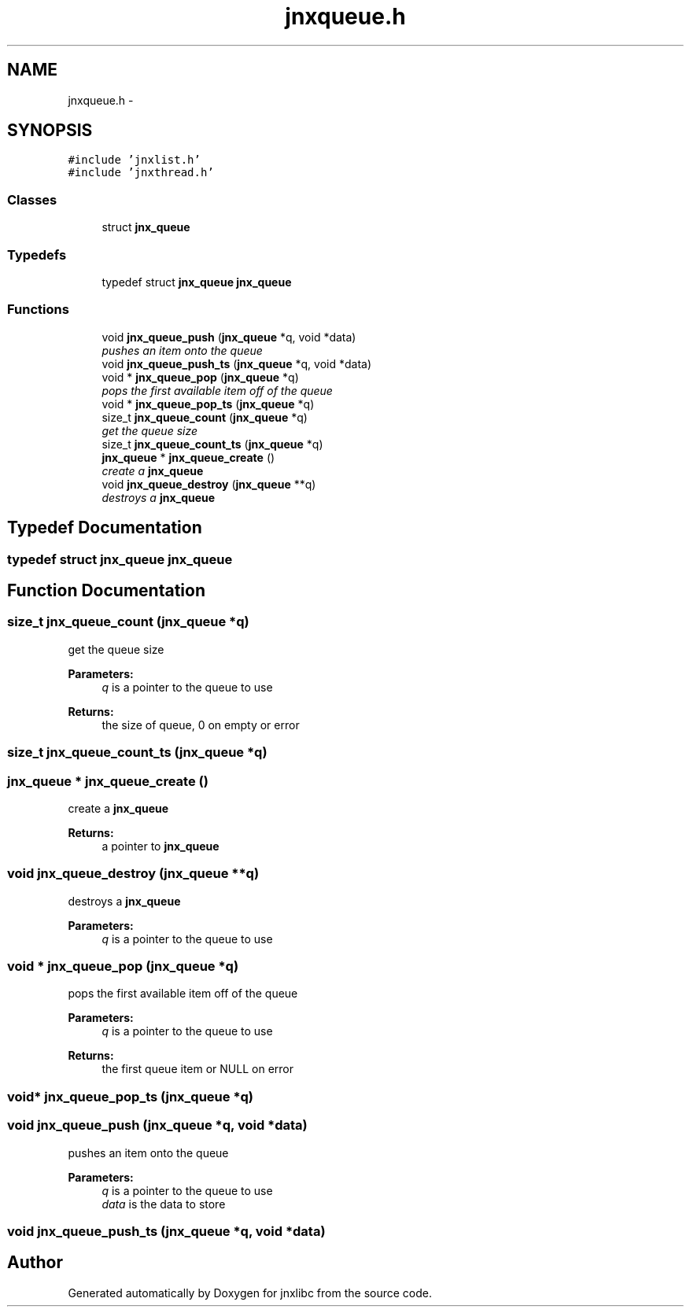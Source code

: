 .TH "jnxqueue.h" 3 "Sat Jun 7 2014" "jnxlibc" \" -*- nroff -*-
.ad l
.nh
.SH NAME
jnxqueue.h \- 
.SH SYNOPSIS
.br
.PP
\fC#include 'jnxlist\&.h'\fP
.br
\fC#include 'jnxthread\&.h'\fP
.br

.SS "Classes"

.in +1c
.ti -1c
.RI "struct \fBjnx_queue\fP"
.br
.in -1c
.SS "Typedefs"

.in +1c
.ti -1c
.RI "typedef struct \fBjnx_queue\fP \fBjnx_queue\fP"
.br
.in -1c
.SS "Functions"

.in +1c
.ti -1c
.RI "void \fBjnx_queue_push\fP (\fBjnx_queue\fP *q, void *data)"
.br
.RI "\fIpushes an item onto the queue \fP"
.ti -1c
.RI "void \fBjnx_queue_push_ts\fP (\fBjnx_queue\fP *q, void *data)"
.br
.ti -1c
.RI "void * \fBjnx_queue_pop\fP (\fBjnx_queue\fP *q)"
.br
.RI "\fIpops the first available item off of the queue \fP"
.ti -1c
.RI "void * \fBjnx_queue_pop_ts\fP (\fBjnx_queue\fP *q)"
.br
.ti -1c
.RI "size_t \fBjnx_queue_count\fP (\fBjnx_queue\fP *q)"
.br
.RI "\fIget the queue size \fP"
.ti -1c
.RI "size_t \fBjnx_queue_count_ts\fP (\fBjnx_queue\fP *q)"
.br
.ti -1c
.RI "\fBjnx_queue\fP * \fBjnx_queue_create\fP ()"
.br
.RI "\fIcreate a \fBjnx_queue\fP \fP"
.ti -1c
.RI "void \fBjnx_queue_destroy\fP (\fBjnx_queue\fP **q)"
.br
.RI "\fIdestroys a \fBjnx_queue\fP \fP"
.in -1c
.SH "Typedef Documentation"
.PP 
.SS "typedef struct \fBjnx_queue\fP \fBjnx_queue\fP"

.SH "Function Documentation"
.PP 
.SS "size_t jnx_queue_count (\fBjnx_queue\fP *q)"

.PP
get the queue size 
.PP
\fBParameters:\fP
.RS 4
\fIq\fP is a pointer to the queue to use 
.RE
.PP
\fBReturns:\fP
.RS 4
the size of queue, 0 on empty or error 
.RE
.PP

.SS "size_t jnx_queue_count_ts (\fBjnx_queue\fP *q)"

.SS "\fBjnx_queue\fP * jnx_queue_create ()"

.PP
create a \fBjnx_queue\fP 
.PP
\fBReturns:\fP
.RS 4
a pointer to \fBjnx_queue\fP 
.RE
.PP

.SS "void jnx_queue_destroy (\fBjnx_queue\fP **q)"

.PP
destroys a \fBjnx_queue\fP 
.PP
\fBParameters:\fP
.RS 4
\fIq\fP is a pointer to the queue to use 
.RE
.PP

.SS "void * jnx_queue_pop (\fBjnx_queue\fP *q)"

.PP
pops the first available item off of the queue 
.PP
\fBParameters:\fP
.RS 4
\fIq\fP is a pointer to the queue to use 
.RE
.PP
\fBReturns:\fP
.RS 4
the first queue item or NULL on error 
.RE
.PP

.SS "void* jnx_queue_pop_ts (\fBjnx_queue\fP *q)"

.SS "void jnx_queue_push (\fBjnx_queue\fP *q, void *data)"

.PP
pushes an item onto the queue 
.PP
\fBParameters:\fP
.RS 4
\fIq\fP is a pointer to the queue to use 
.br
\fIdata\fP is the data to store 
.RE
.PP

.SS "void jnx_queue_push_ts (\fBjnx_queue\fP *q, void *data)"

.SH "Author"
.PP 
Generated automatically by Doxygen for jnxlibc from the source code\&.
